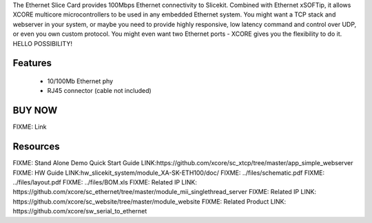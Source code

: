 The Ethernet Slice Card provides 100Mbps Ethernet connectivity to Slicekit. Combined with Ethernet xSOFTip, it allows XCORE multicore microcontrollers to be used in any embedded Ethernet system. You might want a TCP stack and webserver in your system, or maybe you need to provide highly responsive, low latency command and control over UDP, or even you own custom protocol.  You might even want two Ethernet ports - XCORE gives you the flexibility to do it.   HELLO POSSIBILITY!

Features
--------

   * 10/100Mb Ethernet phy
   * RJ45 connector (cable not included)


BUY NOW
-------

.. image:: images/ethernet320.png

FIXME: Link

Resources 
---------

FIXME: Stand Alone Demo Quick Start Guide LINK:https://github.com/xcore/sc_xtcp/tree/master/app_simple_webserver
FIXME: HW Guide LINK:hw_slicekit_system/module_XA-SK-ETH100/doc/
FIXME: ../files/schematic.pdf
FIXME: ../files/layout.pdf
FIXME: ../files/BOM.xls
FIXME: Related IP LINK: https://github.com/xcore/sc_ethernet/tree/master/module_mii_singlethread_server
FIXME: Related IP LINK: https://github.com/xcore/sc_website/tree/master/module_website
FIXME: Related Product LINK: https://github.com/xcore/sw_serial_to_ethernet


